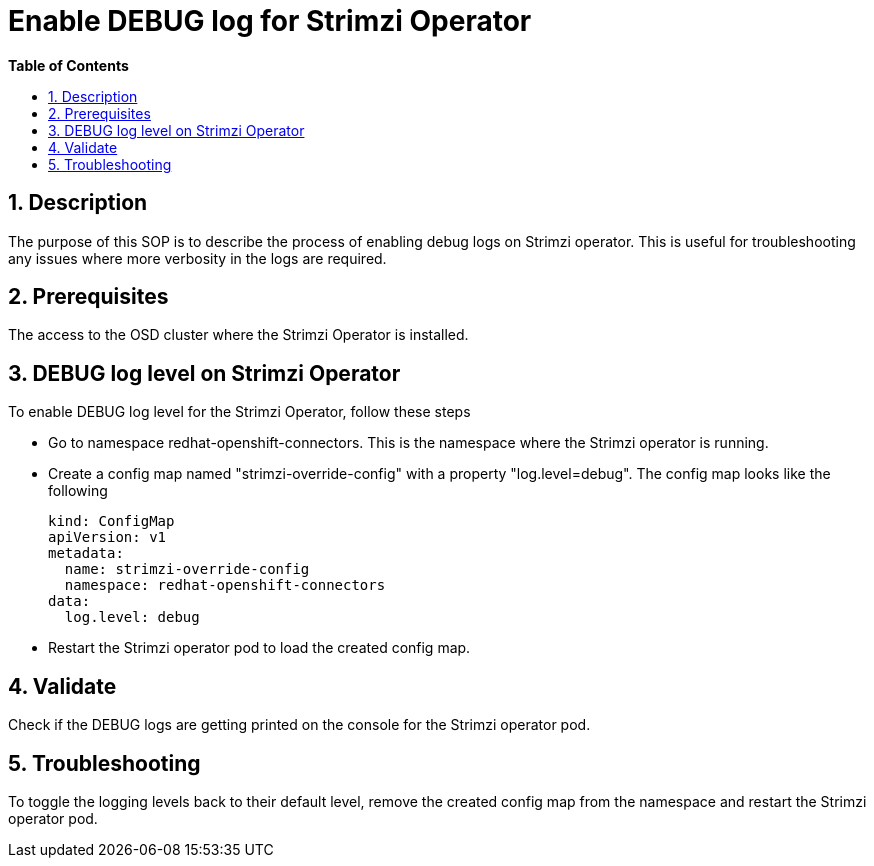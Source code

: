 // begin header
ifdef::env-github[]
:tip-caption: :bulb:
:note-caption: :information_source:
:important-caption: :heavy_exclamation_mark:
:caution-caption: :fire:
:warning-caption: :warning:
endif::[]
:numbered:
:toc: macro
:toc-title: pass:[<b>Table of Contents</b>]
:grafana-production: https://grafana.app-sre.devshift.net/
:grafana-stage: https://grafana.stage.devshift.net/

// end header
= Enable DEBUG log for Strimzi Operator

toc::[]

== Description

The purpose of this SOP is to describe the process of enabling debug logs on Strimzi operator. This is useful for troubleshooting any issues where more verbosity in the logs are required.

== Prerequisites

The access to the OSD cluster where the Strimzi Operator is installed.

== DEBUG log level on Strimzi Operator

To enable DEBUG log level for the Strimzi Operator, follow these steps

- Go to namespace redhat-openshift-connectors. This is the namespace where the Strimzi operator is running.

- Create a config map named "strimzi-override-config" with a property "log.level=debug". The config map looks like the following
+
----
kind: ConfigMap
apiVersion: v1
metadata:
  name: strimzi-override-config
  namespace: redhat-openshift-connectors
data:
  log.level: debug
----

- Restart the Strimzi operator pod to load the created config map.

== Validate

Check if the DEBUG logs are getting printed on the console for the Strimzi operator pod.

== Troubleshooting

To toggle the logging levels back to their default level, remove the created config map from the namespace and restart the Strimzi operator pod.

